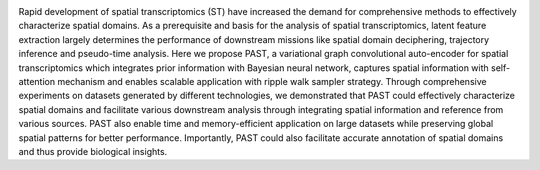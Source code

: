 .. image:: PAST_Overview.png
   :width: 300px

Rapid development of spatial transcriptomics (ST) have increased the demand for comprehensive methods to effectively characterize spatial domains. As a prerequisite and basis for the analysis of spatial transcriptomics, latent feature extraction largely determines the performance of downstream missions like spatial domain deciphering, trajectory inference and pseudo-time analysis. Here we propose PAST, a variational graph convolutional auto-encoder for spatial transcriptomics which integrates prior information with Bayesian neural network, captures spatial information with self-attention mechanism and enables scalable application with ripple walk sampler strategy. Through comprehensive experiments on datasets generated by different technologies, we demonstrated that PAST could effectively characterize spatial domains and facilitate various downstream analysis through integrating spatial information and reference from various sources. PAST also enable time and memory-efficient application on large datasets while preserving global spatial patterns for better performance. Importantly, PAST could also facilitate accurate annotation of spatial domains and thus provide biological insights.